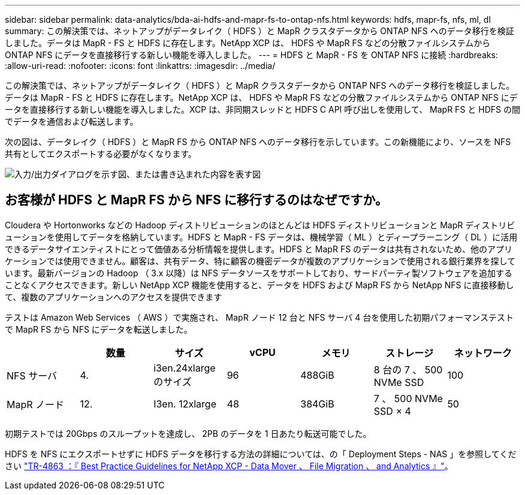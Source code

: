 ---
sidebar: sidebar 
permalink: data-analytics/bda-ai-hdfs-and-mapr-fs-to-ontap-nfs.html 
keywords: hdfs, mapr-fs, nfs, ml, dl 
summary: この解決策では、ネットアップがデータレイク（ HDFS ）と MapR クラスタデータから ONTAP NFS へのデータ移行を検証しました。データは MapR - FS と HDFS に存在します。NetApp XCP は、 HDFS や MapR FS などの分散ファイルシステムから ONTAP NFS にデータを直接移行する新しい機能を導入しました。 
---
= HDFS と MapR - FS を ONTAP NFS に接続
:hardbreaks:
:allow-uri-read: 
:nofooter: 
:icons: font
:linkattrs: 
:imagesdir: ../media/


[role="lead"]
この解決策では、ネットアップがデータレイク（ HDFS ）と MapR クラスタデータから ONTAP NFS へのデータ移行を検証しました。データは MapR - FS と HDFS に存在します。NetApp XCP は、 HDFS や MapR FS などの分散ファイルシステムから ONTAP NFS にデータを直接移行する新しい機能を導入しました。XCP は、非同期スレッドと HDFS C API 呼び出しを使用して、 MapR FS と HDFS の間でデータを通信および転送します。

次の図は、データレイク（ HDFS ）と MapR FS から ONTAP NFS へのデータ移行を示しています。この新機能により、ソースを NFS 共有としてエクスポートする必要がなくなります。

image:bda-ai-image6.png["入力/出力ダイアログを示す図、または書き込まれた内容を表す図"]



== お客様が HDFS と MapR FS から NFS に移行するのはなぜですか。

Cloudera や Hortonworks などの Hadoop ディストリビューションのほとんどは HDFS ディストリビューションと MapR ディストリビューションを使用してデータを格納しています。HDFS と MapR - FS データは、機械学習（ ML ）とディープラーニング（ DL ）に活用できるデータサイエンティストにとって価値ある分析情報を提供します。HDFS と MapR FS のデータは共有されないため、他のアプリケーションでは使用できません。顧客は、共有データ、特に顧客の機密データが複数のアプリケーションで使用される銀行業界を探しています。最新バージョンの Hadoop （ 3.x 以降）は NFS データソースをサポートしており、サードパーティ製ソフトウェアを追加することなくアクセスできます。新しい NetApp XCP 機能を使用すると、データを HDFS および MapR FS から NetApp NFS に直接移動して、複数のアプリケーションへのアクセスを提供できます

テストは Amazon Web Services （ AWS ）で実施され、 MapR ノード 12 台と NFS サーバ 4 台を使用した初期パフォーマンステストで MapR FS から NFS にデータを転送しました。

|===
|  | 数量 | サイズ | vCPU | メモリ | ストレージ | ネットワーク 


| NFS サーバ | 4. | i3en.24xlarge のサイズ | 96 | 488GiB | 8 台の 7 、 500 NVMe SSD | 100 


| MapR ノード | 12. | I3en. 12xlarge | 48 | 384GiB | 7 、 500 NVMe SSD × 4 | 50 
|===
初期テストでは 20Gbps のスループットを達成し、 2PB のデータを 1 日あたり転送可能でした。

HDFS を NFS にエクスポートせずに HDFS データを移行する方法の詳細については、の「 Deployment Steps - NAS 」を参照してください link:../xcp/xcp-bp-deployment-steps.html["TR-4863 ：『 Best Practice Guidelines for NetApp XCP - Data Mover 、 File Migration 、 and Analytics 』"^]。
